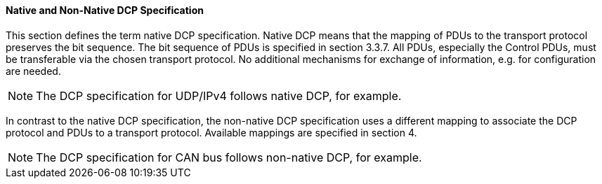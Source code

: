 ==== Native and Non-Native DCP Specification
This section defines the term native DCP specification. Native DCP means that the mapping of PDUs to the transport protocol preserves the bit sequence. The bit sequence of PDUs is specified in section 3.3.7. All PDUs, especially the Control PDUs, must be transferable via the chosen transport protocol. No additional mechanisms for exchange of information, e.g. for configuration are needed.

NOTE: The DCP specification for UDP/IPv4 follows native DCP, for example.

In contrast to the native DCP specification, the non-native DCP specification uses a different mapping to associate the DCP protocol and PDUs to a transport protocol. Available mappings are specified in section 4.

NOTE: The DCP specification for CAN bus follows non-native DCP, for example.
